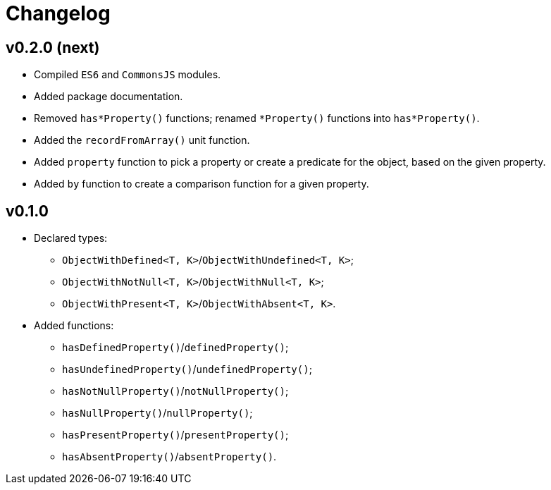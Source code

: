 = Changelog

== v0.2.0 (next)

* Compiled `ES6` and `CommonsJS` modules.
* Added package documentation.
* Removed `has*Property()` functions; renamed `*Property()` functions into `has*Property()`.
* Added the `recordFromArray()` unit function.
* Added `property` function to pick a property or create a predicate for the object,
based on the given property.
* Added `by` function to create a comparison function for a given property.

== v0.1.0

* Declared types:
** `ObjectWithDefined<T, K>`/`ObjectWithUndefined<T, K>`;
** `ObjectWithNotNull<T, K>`/`ObjectWithNull<T, K>`;
** `ObjectWithPresent<T, K>`/`ObjectWithAbsent<T, K>`.
* Added functions:
** `hasDefinedProperty()`/`definedProperty()`;
** `hasUndefinedProperty()`/`undefinedProperty()`;
** `hasNotNullProperty()`/`notNullProperty()`;
** `hasNullProperty()`/`nullProperty()`;
** `hasPresentProperty()`/`presentProperty()`;
** `hasAbsentProperty()`/`absentProperty()`.
